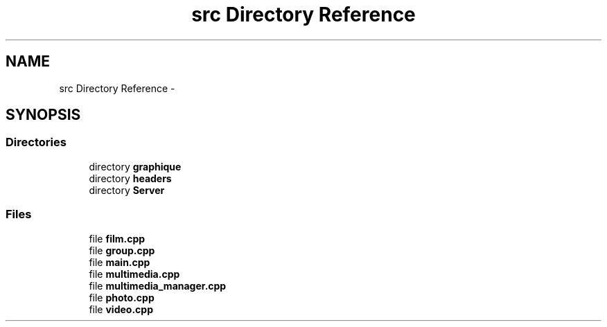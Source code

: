 .TH "src Directory Reference" 3 "Mon Feb 2 2015" "Version 0.1" "Multimedia" \" -*- nroff -*-
.ad l
.nh
.SH NAME
src Directory Reference \- 
.SH SYNOPSIS
.br
.PP
.SS "Directories"

.in +1c
.ti -1c
.RI "directory \fBgraphique\fP"
.br
.ti -1c
.RI "directory \fBheaders\fP"
.br
.ti -1c
.RI "directory \fBServer\fP"
.br
.in -1c
.SS "Files"

.in +1c
.ti -1c
.RI "file \fBfilm\&.cpp\fP"
.br
.ti -1c
.RI "file \fBgroup\&.cpp\fP"
.br
.ti -1c
.RI "file \fBmain\&.cpp\fP"
.br
.ti -1c
.RI "file \fBmultimedia\&.cpp\fP"
.br
.ti -1c
.RI "file \fBmultimedia_manager\&.cpp\fP"
.br
.ti -1c
.RI "file \fBphoto\&.cpp\fP"
.br
.ti -1c
.RI "file \fBvideo\&.cpp\fP"
.br
.in -1c
